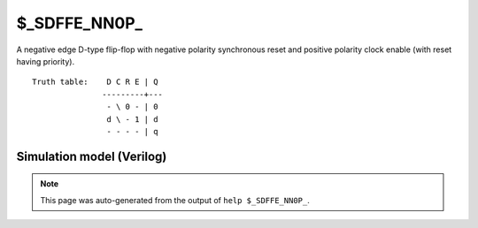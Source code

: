 $_SDFFE_NN0P_
=============

A negative edge D-type flip-flop with negative polarity synchronous reset and positive
polarity clock enable (with reset having priority).
::

   Truth table:    D C R E | Q
                  ---------+---
                   - \ 0 - | 0
                   d \ - 1 | d
                   - - - - | q
   
Simulation model (Verilog)
--------------------------

.. code-block:: verilog
   :caption: simcells.v:2408

   module \$_SDFFE_NN0P_ (D, C, R, E, Q);
       input D, C, R, E;
       output reg Q;
       always @(negedge C) begin
           if (R == 0)
               Q <= 0;
           else if (E == 1)
               Q <= D;
       end
   endmodule

.. note::

   This page was auto-generated from the output of
   ``help $_SDFFE_NN0P_``.
